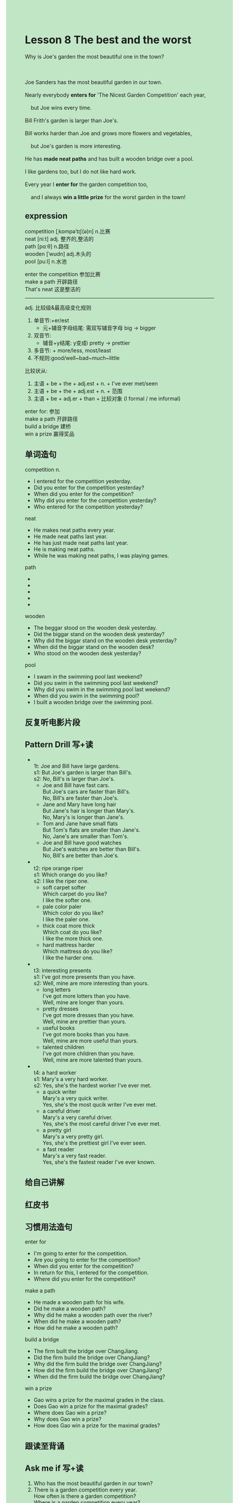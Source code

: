 #+OPTIONS: \n:t toc:nil num:nil html-postamble:nil
#+HTML_HEAD_EXTRA: <style>body {background: rgb(193, 230, 198) !important;}</style>

* Lesson 8 The best and the worst 

#+begin_verse
Why is Joe's garden the most beautiful one in the town?

Joe Sanders has the most beautiful garden in our town.
Nearly everybody *enters for* 'The Nicest Garden Competition' each year,
	but Joe wins every time.
Bill Frith's garden is larger than Joe's.
Bill works harder than Joe and grows more flowers and vegetables,
	but Joe's garden is more interesting.
He has *made neat paths* and has built a wooden bridge over a pool.
I like gardens too, but I do not like hard work.
Every year I *enter for* the garden competition too,
	and I always *win a little prize* for the worst garden in the town!
#+end_verse
** expression
competition [ˌkɒmpəˈtɪʃ(ə)n] n.比赛
neat [niːt] adj. 整齐的,整洁的
path [pɑːθ] n.路径
wooden [ˈwʊdn] adj.木头的
pool [puːl] n.水池

enter the competition 参加比赛
make a path 开辟路径
That's neat 这是整洁的

--------------------
adj. 比较级&最高级变化规则
	1. 单音节:+er/est
		 - 元+辅音字母结尾: 需双写辅音字母 big -> bigger
	2. 双音节:
		 - 辅音+y结尾: y变成i pretty -> prettier
	3. 多音节: + more/less, most/least
	4. 不规则:good/well~bad~much~little
比较状从:
	1. 主语 + be + the + adj.est + n. + I've ever met/seen
	2. 主语 + be + the + adj.est + n. + 范围
	3. 主语 + be + adj.er + than + 比较对象 (I formal / me informal)

enter for: 参加
make a path 开辟路径
build a bridge 建桥
win a prize 赢得奖品


** 单词造句
competition n.
- I entered for the competition yesterday.
- Did you enter for the competition yesterday?
- When did you enter for the competition?
- Why did you enter for the competition yesterday?
- Who entered for the competition yesterday?
neat
- He makes neat paths every year.
- He made neat paths last year.
- He has just made neat paths last year.
- He is making neat paths.
- While he was making neat paths, I was playing games.
path
-
-
-
-
-
wooden
- The beggar stood on the wooden desk yesterday.
- Did the biggar stand on the wooden desk yesterday?
- Why did the biggar stand on the wooden desk yesterday?
- When did the biggar stand on the wooden desk?
- Who stood on the wooden desk yesterday?
pool
- I swam in the swimming pool last weekend?
- Did you swim in the swimming pool last weekend?
- Why did you swim in the swimming pool last weekend?
- When did you swim in the swimming pool?
- I built a wooden bridge over the swimming pool.
  	 
** 反复听电影片段
** Pattern Drill 写+读
-
		 1t: Joe and Bill have large gardens. 
		 s1: But Joe's garden is larger than Bill's.
		 s2: No, Bill's is larger than Joe's.
	 - Joe and Bill have fast cars.
		 But Joe's cars are faster than Bill's.
		 No, Bill's are faster than Joe's.
	 - Jane and Mary have long hair
		 But Jane's hair is longer than Mary's.
		 No, Mary's is longer than Jane's.
	 - Tom and Jane have small flats
		 But Tom's flats are smaller than Jane's.
		 No, Jane's are smaller than Tom's.
	 - Joe and Bill have good watches
		 But Joe's watches are better than Bill's.
		 No, Bill's are better than Joe's.
-
	   t2: ripe orange  riper
		 s1: Which orange do you like?
		 s2: I like the riper one.
	 - soft carpet  softer
		 Which carpet do you like?
		 I like the softer one.
	 - pale color  paler
		 Which color do you like?
		 I like the paler one.
	 - thick coat  more thick
		 Which coat do you like?
		 I like the more thick one.
	 - hard mattress  harder
		 Which mattress do you like?
		 I like the harder one.
-
	   t3: interesting presents
		 s1: I've got more presents than you have.
		 s2: Well, mine are more interesting than yours.
	 - long letters
		 I've got more lotters than you have.
		 Well, mine are longer than yours.
	 - pretty dresses
		 I've got more dresses than you have.
		 Well, mine are prettier than yours.
	 - useful books
		 I've got more books than you have.
		 Well, mine are more useful than yours.
	 - talented children
		 I've got more children than you have.
		 Well, mine are more talented than yours.
-
		 t4: a hard worker
		 s1: Mary's a very hard worker.
		 s2: Yes, she's the hardest worker I've ever met.
	 - a quick writer
		 Mary's a very quick writer.
		 Yes, she's the most qucik writer I've ever met.
	 - a careful driver
		 Mary's a very careful driver.
		 Yes, she's the most careful driver I've ever met.
	 - a pretty girl
		 Mary's a very pretty girl.
		 Yes, she's the prettiest girl I've ever seen.
	 - a fast reader
		 Mary's a very fast reader.
		 Yes, she's the fastest reader I've ever known.
	 
** 给自己讲解
** 红皮书
** 习惯用法造句
enter for
- I'm going to enter for the competition.
- Are you going to enter for the competition?
- When did you enter for the competition?
- In return for this, I entered for the competition.
- Where did you enter for the competition?
make a path
- He made a wooden path for his wife.
- Did he make a wooden path?
- Why did he make a wooden path over the river?
- When did he make a wooden path?
- How did he make a wooden path?
build a bridge
- The firm built the bridge over ChangJiang.
- Did the firm build the bridge over ChangJiang?
- Why did the firm build the bridge over ChangJiang?
- How did the firm build the bridge over ChangJiang?
- When did the firm build the bridge over ChangJiang?
win a prize
- Gao wins a prize for the maximal grades in the class.
- Does Gao win a prize for the maximal grades?
- Where does Gao win a prize?
- Why does Gao win a prize?
- How does Gao win a prize for the maximal grades?
	 
** 跟读至背诵
** Ask me if 写+读
1. Who has the most beautiful garden in our town?
2. There is a garden competition every year.
		How often is there a garden competition?
		Where is a garden competition every year?
		What kind of competition is there every year?
3. Joe wins every time.
		Who wins every time?
		How often does Joe win?
4. Bill Frith's garden is bigger than Joe's.
		Whose garden is bigger than Joe's?
		How big is Bill Frith's garden?
5. He works hard than Joe.
		How hard does he work?
6. Joe's garden is more interesting.
	 Whose garden is more interesting?
7. He has made neat paths. What
	 What has he made?
	 
** 摘要写作
Joe Sander has the best garden in our town.
He wins the best garden competition each year.
Bill Frith has a fine garden too.
But Joe's garden is better than Bill's.
The writer's garden is terrible, and he always win a little prize for the worst competition.

** tell the story 口语
** Topics for discussion
1. Describe the most beautiful garden or park you've seen, and say why you liked it.
2. Are there a lot of parks and gardens in the towns in your country? Why/Why not?
3. Do you think competitions are a good idea? Why/why not?
